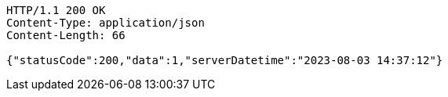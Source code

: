 [source,http,options="nowrap"]
----
HTTP/1.1 200 OK
Content-Type: application/json
Content-Length: 66

{"statusCode":200,"data":1,"serverDatetime":"2023-08-03 14:37:12"}
----